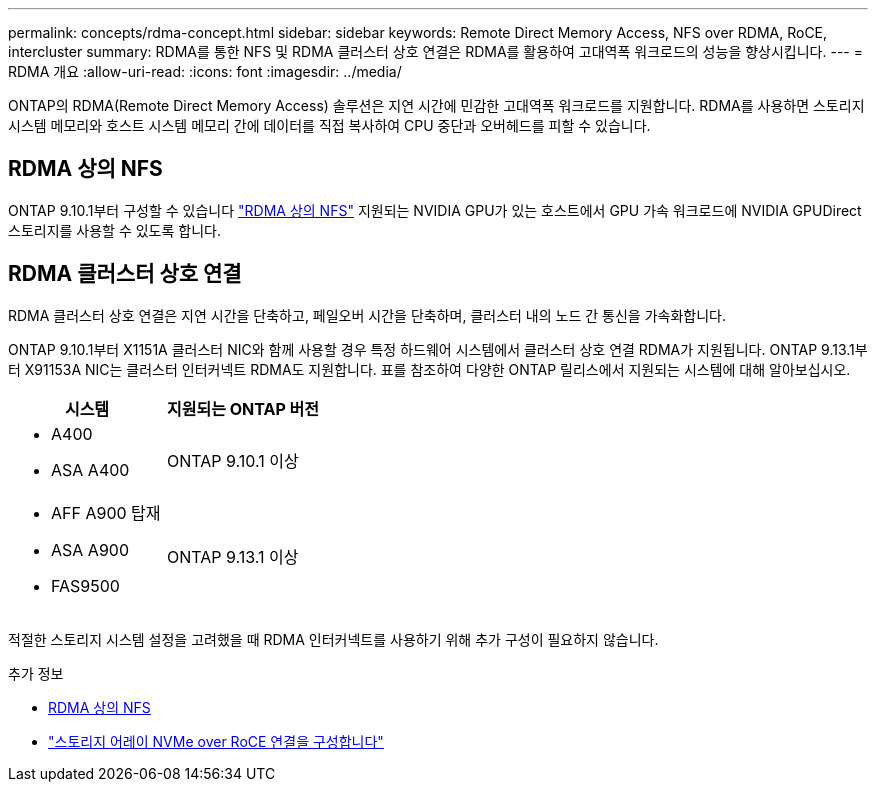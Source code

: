 ---
permalink: concepts/rdma-concept.html 
sidebar: sidebar 
keywords: Remote Direct Memory Access, NFS over RDMA, RoCE, intercluster 
summary: RDMA를 통한 NFS 및 RDMA 클러스터 상호 연결은 RDMA를 활용하여 고대역폭 워크로드의 성능을 향상시킵니다. 
---
= RDMA 개요
:allow-uri-read: 
:icons: font
:imagesdir: ../media/


[role="lead"]
ONTAP의 RDMA(Remote Direct Memory Access) 솔루션은 지연 시간에 민감한 고대역폭 워크로드를 지원합니다. RDMA를 사용하면 스토리지 시스템 메모리와 호스트 시스템 메모리 간에 데이터를 직접 복사하여 CPU 중단과 오버헤드를 피할 수 있습니다.



== RDMA 상의 NFS

ONTAP 9.10.1부터 구성할 수 있습니다 link:../nfs-rdma/index.html["RDMA 상의 NFS"] 지원되는 NVIDIA GPU가 있는 호스트에서 GPU 가속 워크로드에 NVIDIA GPUDirect 스토리지를 사용할 수 있도록 합니다.



== RDMA 클러스터 상호 연결

RDMA 클러스터 상호 연결은 지연 시간을 단축하고, 페일오버 시간을 단축하며, 클러스터 내의 노드 간 통신을 가속화합니다.

ONTAP 9.10.1부터 X1151A 클러스터 NIC와 함께 사용할 경우 특정 하드웨어 시스템에서 클러스터 상호 연결 RDMA가 지원됩니다. ONTAP 9.13.1부터 X91153A NIC는 클러스터 인터커넥트 RDMA도 지원합니다. 표를 참조하여 다양한 ONTAP 릴리스에서 지원되는 시스템에 대해 알아보십시오.

|===
| 시스템 | 지원되는 ONTAP 버전 


 a| 
* A400
* ASA A400

| ONTAP 9.10.1 이상 


 a| 
* AFF A900 탑재
* ASA A900
* FAS9500

| ONTAP 9.13.1 이상 
|===
적절한 스토리지 시스템 설정을 고려했을 때 RDMA 인터커넥트를 사용하기 위해 추가 구성이 필요하지 않습니다.

.추가 정보
* xref:../nfs-rdma/index.html[RDMA 상의 NFS]
* link:https://docs.netapp.com/us-en/e-series/config-linux/nvme-roce-configure-storage-connections-task.html["스토리지 어레이 NVMe over RoCE 연결을 구성합니다"^]

